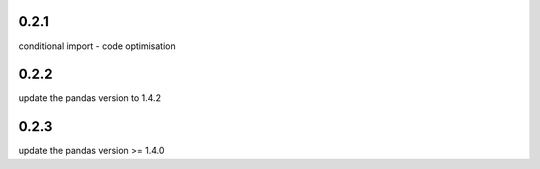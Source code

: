 0.2.1
=====

conditional import - code optimisation

0.2.2
=====

update the pandas version to 1.4.2


0.2.3
=====

update the pandas version >= 1.4.0
